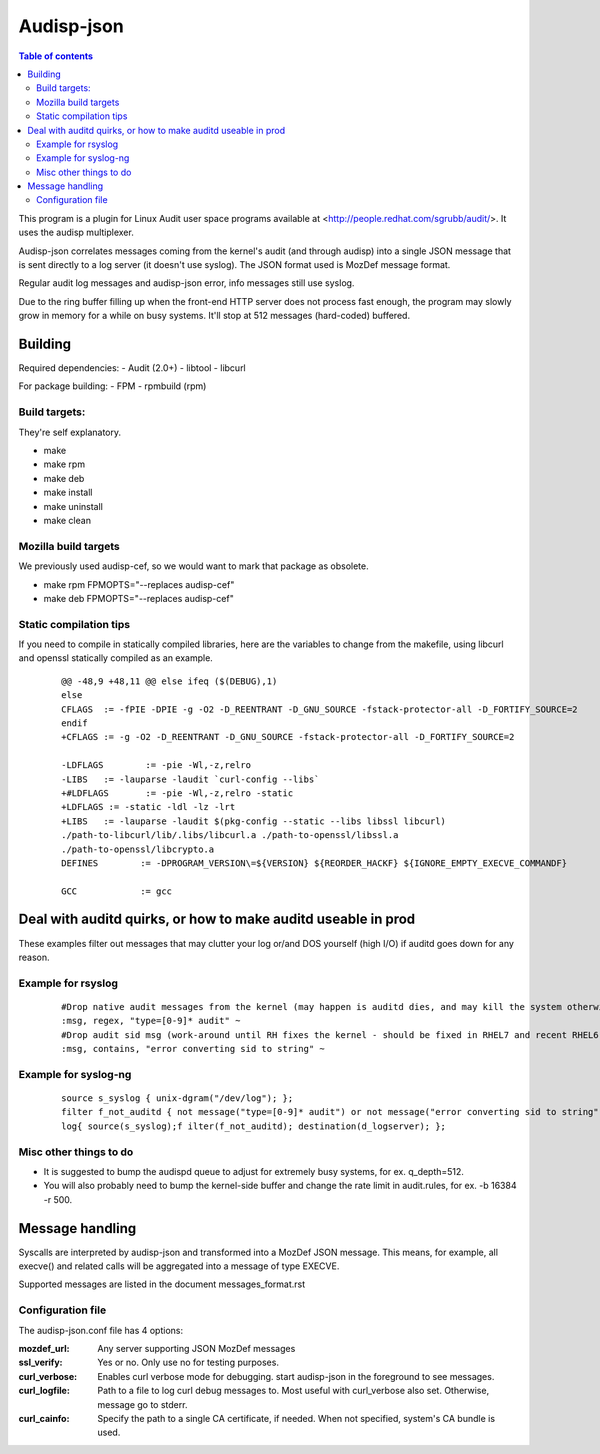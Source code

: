 ==========
Audisp-json
==========

.. contents:: Table of contents

This program is a plugin for Linux Audit user space programs available at <http://people.redhat.com/sgrubb/audit/>.
It uses the audisp multiplexer.

Audisp-json correlates messages coming from the kernel's audit (and through audisp) into a single JSON message that is
sent directly to a log server (it doesn't use syslog).
The JSON format used is MozDef message format.

Regular audit log messages and audisp-json error, info messages still use syslog.


Due to the ring buffer filling up when the front-end HTTP server does not process fast enough, the program may slowly
grow in memory for a while on busy systems. It'll stop at 512 messages (hard-coded) buffered.

Building
--------

Required dependencies:
- Audit (2.0+)
- libtool
- libcurl

For package building:
- FPM
- rpmbuild (rpm)

Build targets:
=============
They're self explanatory.

- make
- make rpm
- make deb
- make install
- make uninstall
- make clean

Mozilla build targets
=====================
We previously used audisp-cef, so we would want to mark that package as obsolete.

- make rpm FPMOPTS="--replaces audisp-cef"
- make deb FPMOPTS="--replaces audisp-cef"

Static compilation tips
=======================
If you need to compile in statically compiled libraries, here are the variables to change from the makefile,
using libcurl and openssl statically compiled as an example.

 ::

    @@ -48,9 +48,11 @@ else ifeq ($(DEBUG),1)
    else
    CFLAGS  := -fPIE -DPIE -g -O2 -D_REENTRANT -D_GNU_SOURCE -fstack-protector-all -D_FORTIFY_SOURCE=2
    endif
    +CFLAGS := -g -O2 -D_REENTRANT -D_GNU_SOURCE -fstack-protector-all -D_FORTIFY_SOURCE=2

    -LDFLAGS        := -pie -Wl,-z,relro
    -LIBS   := -lauparse -laudit `curl-config --libs`
    +#LDFLAGS       := -pie -Wl,-z,relro -static
    +LDFLAGS := -static -ldl -lz -lrt
    +LIBS   := -lauparse -laudit $(pkg-config --static --libs libssl libcurl)
    ./path-to-libcurl/lib/.libs/libcurl.a ./path-to-openssl/libssl.a
    ./path-to-openssl/libcrypto.a
    DEFINES        := -DPROGRAM_VERSION\=${VERSION} ${REORDER_HACKF} ${IGNORE_EMPTY_EXECVE_COMMANDF}

    GCC            := gcc

Deal with auditd quirks, or how to make auditd useable in prod
--------------------------------------------------------------

These examples filter out messages that may clutter your log or/and DOS yourself (high I/O) if auditd goes
down for any reason.

Example for rsyslog
===================

 ::

    #Drop native audit messages from the kernel (may happen is auditd dies, and may kill the system otherwise)
    :msg, regex, "type=[0-9]* audit" ~
    #Drop audit sid msg (work-around until RH fixes the kernel - should be fixed in RHEL7 and recent RHEL6)
    :msg, contains, "error converting sid to string" ~


Example for syslog-ng
=====================

 ::

    source s_syslog { unix-dgram("/dev/log"); };
    filter f_not_auditd { not message("type=[0-9]* audit") or not message("error converting sid to string"); };
    log{ source(s_syslog);f ilter(f_not_auditd); destination(d_logserver); };

Misc other things to do
=======================

- It is suggested to bump the audispd queue to adjust for extremely busy systems, for ex. q_depth=512.
- You will also probably need to bump the kernel-side buffer and change the rate limit in audit.rules, for ex. -b 16384
  -r 500.

Message handling
----------------

Syscalls are interpreted by audisp-json and transformed into a MozDef JSON message.
This means, for example, all execve() and related calls will be aggregated into a message of type EXECVE.

.. note: MozDef messages are not sent to syslog. They're sent to MozDef directly.

Supported messages are listed in the document messages_format.rst

Configuration file
==================

The audisp-json.conf file has 4 options:

:mozdef_url: Any server supporting JSON MozDef messages
:ssl_verify: Yes or no. Only use no for testing purposes.
:curl_verbose: Enables curl verbose mode for debugging. start audisp-json in the foreground to see messages.
:curl_logfile: Path to a file to log curl debug messages to. Most useful with curl_verbose also set. Otherwise, message
               go to stderr.
:curl_cainfo: Specify the path to a single CA certificate, if needed. When not specified, system's CA bundle is used.
